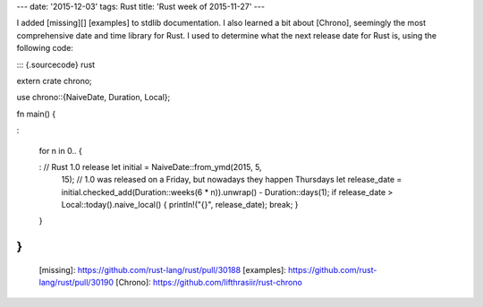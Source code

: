 ---
date: '2015-12-03'
tags: Rust
title: 'Rust week of 2015-11-27'
---

I added [missing][] [examples] to stdlib documentation. I also learned a
bit about [Chrono], seemingly the most comprehensive date and time
library for Rust. I used to determine what the next release date for
Rust is, using the following code:

::: {.sourcecode}
rust

extern crate chrono;

use chrono::{NaiveDate, Duration, Local};

fn main() {

:   

    for n in 0.. {

    :   // Rust 1.0 release let initial = NaiveDate::from\_ymd(2015, 5,
        15); // 1.0 was released on a Friday, but nowadays they happen
        Thursdays let release\_date =
        initial.checked\_add(Duration::weeks(6 \* n)).unwrap() -
        Duration::days(1); if release\_date \>
        Local::today().naive\_local() { println!(\"{}\", release\_date);
        break; }

    }

}
:::

  [missing]: https://github.com/rust-lang/rust/pull/30188
  [examples]: https://github.com/rust-lang/rust/pull/30190
  [Chrono]: https://github.com/lifthrasiir/rust-chrono
